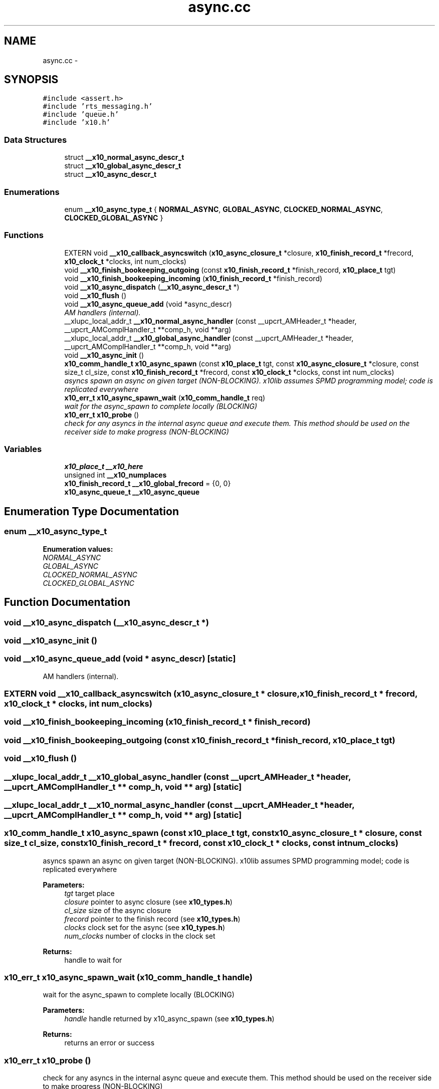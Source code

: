 .TH "async.cc" 3 "20 May 2008" "Version 1.0" "X10LIB" \" -*- nroff -*-
.ad l
.nh
.SH NAME
async.cc \- 
.SH SYNOPSIS
.br
.PP
\fC#include <assert.h>\fP
.br
\fC#include 'rts_messaging.h'\fP
.br
\fC#include 'queue.h'\fP
.br
\fC#include 'x10.h'\fP
.br

.SS "Data Structures"

.in +1c
.ti -1c
.RI "struct \fB__x10_normal_async_descr_t\fP"
.br
.ti -1c
.RI "struct \fB__x10_global_async_descr_t\fP"
.br
.ti -1c
.RI "struct \fB__x10_async_descr_t\fP"
.br
.in -1c
.SS "Enumerations"

.in +1c
.ti -1c
.RI "enum \fB__x10_async_type_t\fP { \fBNORMAL_ASYNC\fP, \fBGLOBAL_ASYNC\fP, \fBCLOCKED_NORMAL_ASYNC\fP, \fBCLOCKED_GLOBAL_ASYNC\fP }"
.br
.in -1c
.SS "Functions"

.in +1c
.ti -1c
.RI "EXTERN void \fB__x10_callback_asyncswitch\fP (\fBx10_async_closure_t\fP *closure, \fBx10_finish_record_t\fP *frecord, \fBx10_clock_t\fP *clocks, int num_clocks)"
.br
.ti -1c
.RI "void \fB__x10_finish_bookeeping_outgoing\fP (const \fBx10_finish_record_t\fP *finish_record, \fBx10_place_t\fP tgt)"
.br
.ti -1c
.RI "void \fB__x10_finish_bookeeping_incoming\fP (\fBx10_finish_record_t\fP *finish_record)"
.br
.ti -1c
.RI "void \fB__x10_async_dispatch\fP (\fB__x10_async_descr_t\fP *)"
.br
.ti -1c
.RI "void \fB__x10_flush\fP ()"
.br
.ti -1c
.RI "void \fB__x10_async_queue_add\fP (void *async_descr)"
.br
.RI "\fIAM handlers (internal). \fP"
.ti -1c
.RI "__xlupc_local_addr_t \fB__x10_normal_async_handler\fP (const __upcrt_AMHeader_t *header, __upcrt_AMComplHandler_t **comp_h, void **arg)"
.br
.ti -1c
.RI "__xlupc_local_addr_t \fB__x10_global_async_handler\fP (const __upcrt_AMHeader_t *header, __upcrt_AMComplHandler_t **comp_h, void **arg)"
.br
.ti -1c
.RI "void \fB__x10_async_init\fP ()"
.br
.ti -1c
.RI "\fBx10_comm_handle_t\fP \fBx10_async_spawn\fP (const \fBx10_place_t\fP tgt, const \fBx10_async_closure_t\fP *closure, const size_t cl_size, const \fBx10_finish_record_t\fP *frecord, const \fBx10_clock_t\fP *clocks, const int num_clocks)"
.br
.RI "\fIasyncs spawn an async on given target (NON-BLOCKING). x10lib assumes SPMD programming model; code is replicated everywhere \fP"
.ti -1c
.RI "\fBx10_err_t\fP \fBx10_async_spawn_wait\fP (\fBx10_comm_handle_t\fP req)"
.br
.RI "\fIwait for the async_spawn to complete locally (BLOCKING) \fP"
.ti -1c
.RI "\fBx10_err_t\fP \fBx10_probe\fP ()"
.br
.RI "\fIcheck for any asyncs in the internal async queue and execute them. This method should be used on the receiver side to make progress (NON-BLOCKING) \fP"
.in -1c
.SS "Variables"

.in +1c
.ti -1c
.RI "\fBx10_place_t\fP \fB__x10_here\fP"
.br
.ti -1c
.RI "unsigned int \fB__x10_numplaces\fP"
.br
.ti -1c
.RI "\fBx10_finish_record_t\fP \fB__x10_global_frecord\fP = {0, 0}"
.br
.ti -1c
.RI "\fBx10_async_queue_t\fP \fB__x10_async_queue\fP"
.br
.in -1c
.SH "Enumeration Type Documentation"
.PP 
.SS "enum \fB__x10_async_type_t\fP"
.PP
\fBEnumeration values: \fP
.in +1c
.TP
\fB\fINORMAL_ASYNC \fP\fP
.TP
\fB\fIGLOBAL_ASYNC \fP\fP
.TP
\fB\fICLOCKED_NORMAL_ASYNC \fP\fP
.TP
\fB\fICLOCKED_GLOBAL_ASYNC \fP\fP

.SH "Function Documentation"
.PP 
.SS "void __x10_async_dispatch (\fB__x10_async_descr_t\fP *)"
.PP
.SS "void __x10_async_init ()"
.PP
.SS "void __x10_async_queue_add (void * async_descr)\fC [static]\fP"
.PP
AM handlers (internal). 
.PP
.SS "EXTERN void __x10_callback_asyncswitch (\fBx10_async_closure_t\fP * closure, \fBx10_finish_record_t\fP * frecord, \fBx10_clock_t\fP * clocks, int num_clocks)"
.PP
.SS "void __x10_finish_bookeeping_incoming (\fBx10_finish_record_t\fP * finish_record)"
.PP
.SS "void __x10_finish_bookeeping_outgoing (const \fBx10_finish_record_t\fP * finish_record, \fBx10_place_t\fP tgt)"
.PP
.SS "void __x10_flush ()"
.PP
.SS "__xlupc_local_addr_t __x10_global_async_handler (const __upcrt_AMHeader_t * header, __upcrt_AMComplHandler_t ** comp_h, void ** arg)\fC [static]\fP"
.PP
.SS "__xlupc_local_addr_t __x10_normal_async_handler (const __upcrt_AMHeader_t * header, __upcrt_AMComplHandler_t ** comp_h, void ** arg)\fC [static]\fP"
.PP
.SS "\fBx10_comm_handle_t\fP x10_async_spawn (const \fBx10_place_t\fP tgt, const \fBx10_async_closure_t\fP * closure, const size_t cl_size, const \fBx10_finish_record_t\fP * frecord, const \fBx10_clock_t\fP * clocks, const int num_clocks)"
.PP
asyncs spawn an async on given target (NON-BLOCKING). x10lib assumes SPMD programming model; code is replicated everywhere 
.PP
\fBParameters:\fP
.RS 4
\fItgt\fP target place 
.br
\fIclosure\fP pointer to async closure (see \fBx10_types.h\fP) 
.br
\fIcl_size\fP size of the async closure 
.br
\fIfrecord\fP pointer to the finish record (see \fBx10_types.h\fP) 
.br
\fIclocks\fP clock set for the async (see \fBx10_types.h\fP) 
.br
\fInum_clocks\fP number of clocks in the clock set
.RE
.PP
\fBReturns:\fP
.RS 4
handle to wait for 
.RE
.PP

.SS "\fBx10_err_t\fP x10_async_spawn_wait (\fBx10_comm_handle_t\fP handle)"
.PP
wait for the async_spawn to complete locally (BLOCKING) 
.PP
\fBParameters:\fP
.RS 4
\fIhandle\fP handle returned by x10_async_spawn (see \fBx10_types.h\fP)
.RE
.PP
\fBReturns:\fP
.RS 4
returns an error or success 
.RE
.PP

.SS "\fBx10_err_t\fP x10_probe ()"
.PP
check for any asyncs in the internal async queue and execute them. This method should be used on the receiver side to make progress (NON-BLOCKING) 
.PP
.SH "Variable Documentation"
.PP 
.SS "\fBx10_async_queue_t\fP \fB__x10_async_queue\fP"
.PP
.SS "\fBx10_finish_record_t\fP \fB__x10_global_frecord\fP = {0, 0}\fC [static]\fP"
.PP
.SS "\fBx10_place_t\fP \fB__x10_here\fP"
.PP
.SS "unsigned int \fB__x10_numplaces\fP"
.PP
.SH "Author"
.PP 
Generated automatically by Doxygen for X10LIB from the source code.
